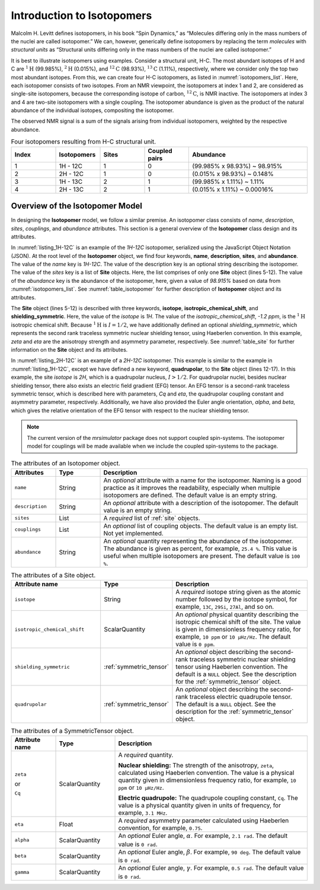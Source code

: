 
.. _isotopomers_docs:

***************************
Introduction to Isotopomers
***************************

Malcolm H. Levitt defines isotopomers, in his book “Spin Dynamics,” as
“Molecules differing only in the mass numbers of the nuclei are called
isotopomer.”
We can, however, generically define isotopomers by replacing the term
`molecules` with `structural units` as “Structural units differing only in the
mass numbers of the nuclei are called isotopomer.”

It is best to illustrate isotopomers using examples. Consider a structural
unit, H-C. The most abundant isotopes of H and C are :math:`^1\text{H}`
(99.985%), :math:`^2\text{H}` (0.015%), and :math:`^{12}\text{C}` (98.93%),
:math:`^{13}\text{C}` (1.11%), respectively, where we consider only the top two
most abundant isotopes. From this, we can create four H-C isotopomers, as
listed in :numref:`isotopomers_list`. Here, each isotopomer consists of two
isotopes. From an NMR viewpoint, the isotopomers at index 1 and 2, are
considered as single-site isotopomers, because the corresponding isotope of
carbon, :math:`^{12}\text{C}`, is NMR inactive. The
isotopomers at index 3 and 4 are two-site isotopomers with a single coupling.
The isotopomer abundance is given as the product of the natural abundance of
the individual isotopes, compositing the isotopomer.

The observed NMR signal is a sum of the signals arising from individual
isotopomers, weighted by the respective abundance.

.. cssclass:: table-bordered table-striped centered
.. _isotopomers_list:
.. list-table:: Four isotopomers resulting from H-C structural unit.
   :widths: 15 15 15 15 40
   :header-rows: 1

   * - Index
     - Isotopomers
     - Sites
     - Coupled pairs
     - Abundance

   * - 1
     - 1H - 12C
     - 1
     - 0
     - (99.985% x 98.93%) ~ 98.915%

   * - 2
     - 2H - 12C
     - 1
     - 0
     - (0.015% x 98.93%) ~ 0.148%

   * - 3
     - 1H - 13C
     - 2
     - 1
     - (99.985% x 1.11%) ~ 1.11%

   * - 4
     - 2H - 13C
     - 2
     - 1
     - (0.015% x 1.11%) ~ 0.00016%



Overview of the Isotopomer Model
--------------------------------

In designing the **Isotopomer** model, we follow a similar premise.
An isotopomer class consists of `name`, `description`, `sites`, `couplings`,
and `abundance` attributes.
This section is a general overview of the **Isotopomer** class design and its
attributes.


.. _listing_1H-12C:
.. code-block:: json
   :linenos:
   :caption: An example 1H-12C isotopomer in JSON representation.

    {
        "name": "1H-12C",
        "description": "An optional description on the isotopomer",
        "sites": [
            {
                "isotope": "1H",
                "isotropic_chemical_shift": "-1.2 ppm",
                "shielding_symmetric": {
                    "zeta": "4.12 ppm",
                    "eta": 0.12
                }
            }
        ],
        "abundance": "98.915%"
    }

In :numref:`listing_1H-12C` is an example of the `1H-12C` isotopomer,
serialized using the JavaScript Object Notation (JSON).
At the root level of the **Isotopomer** object, we find four keywords,
**name**, **description**, **sites**, and **abundance**. The value of the
`name` key is `1H-12C`. The value of the description key is an optional
string describing the isotopomer. The value of the `sites` key is a list of
**Site** objects. Here, the list comprises of only one **Site**
object (lines 5-12). The value of the `abundance` key is the abundance of the
isotopomer, here, given a value of `98.915%` based on data from
:numref:`isotopomers_list`. See :numref:`table_isotopomer` for
further description of **Isotopomer** object and its attributes.

The **Site** object (lines 5-12) is described with three keywords, **isotope**,
**isotropic_chemical_shift**, and **shielding_symmetric**. Here, the value of
the `isotope` is `1H`. The value of the `isotropic_chemical_shift`, `-1.2 ppm`,
is the :math:`^1\text{H}` isotropic chemical shift. Because :math:`^1\text{H}`
is :math:`I = 1/2`, we have additionally defined an optional
`shielding_symmetric`,
which represents the second rank traceless symmetric nuclear shielding tensor,
using Haeberlen convention. In this example, `zeta` and `eta` are the
anisotropy strength and asymmetry parameter, respectively. See
:numref:`table_site` for further information on the **Site** object and its
attributes.


.. _listing_2H-12C:
.. code-block:: json
   :linenos:
   :emphasize-lines: 12-17
   :caption: An example 2H-12C isotopomer in JSON representation.

    {
        "name": "2H-12C",
        "description": "An optional description on the isotopomer",
        "sites": [
            {
                "isotope": "2H",
                "isotropic_chemical_shift": "4.1 ppm",
                "shielding_symmetric": {
                    "zeta": "12.12 ppm",
                    "eta": 0.82
                },
                "quadrupolar": {
                    "Cq": "1.47 MHz",
                    "eta": 0.27,
                    "alpha": "0.212 rad",
                    "beta": "1.231 rad"
                }
            }
        ],
        "abundance": "0.148%"
    }

In :numref:`listing_2H-12C` is an example of a `2H-12C` isotopomer. This
example is similar to the example in :numref:`listing_1H-12C`, except we have
defined a new keyword, **quadrupolar**, to the **Site** object (lines 12-17).
In this example, the site `isotope` is `2H`, which is a quadrupolar nucleus,
:math:`I>1/2`. For quadrupolar nuclei, besides nuclear shielding tensor, there
also exists an electric field gradient (EFG) tensor. An EFG tensor is a
second-rank traceless symmetric tensor, which is described here with
parameters, `Cq` and `eta`, the quadrupolar coupling constant and asymmetry
parameter, respectively. Additionally, we have also provided the Euler angle
orientation, `alpha`, and `beta`, which gives the relative orientation of the
EFG tensor with respect to the nuclear shielding tensor.


.. note::
    The current version of the `mrsimulator` package does not support coupled
    spin-systems. The isotopomer model for couplings will be made available when
    we include the coupled spin-systems to the package.


.. cssclass:: table-bordered table-striped centered
.. _table_isotopomer:
.. list-table:: The attributes of an Isotopomer object.
  :widths: 15 15 70
  :header-rows: 1

  * - Attributes
    - Type
    - Description

  * - ``name``
    - String
    - An `optional` attribute with a name for the isotopomer. Naming is a good
      practice as it improves the readability, especially when multiple
      isotopomers are defined. The default value is an empty string.

  * - ``description``
    - String
    - An `optional` attribute with a description of the isotopomer.
      The default value is an empty string.

  * - ``sites``
    - List
    - A `required` list of :ref:`site` objects.

  * - ``couplings``
    - List
    - An `optional` list of coupling objects. The default value is an empty list.
      Not yet implemented.

  * - ``abundance``
    - String
    - An `optional` quantity representing the abundance of the isotopomer. The
      abundance is given as percent, for example, ``25.4 %``. This value is useful
      when multiple isotopomers are present. The default value is ``100 %``.


.. cssclass:: table-bordered table-striped centered
.. _table_site:
.. list-table::  The attributes of a Site object.
  :widths: 30 15 50
  :header-rows: 1

  * - Attribute name
    - Type
    - Description

  * - ``isotope``
    - String
    - A `required` isotope string given as the atomic number followed by
      the isotope symbol, for example, ``13C``, ``29Si``, ``27Al``, and so on.

  * - ``isotropic_chemical_shift``
    - ScalarQuantity
    - An `optional` physical quantity describing the isotropic chemical shift
      of the site. The value is given in dimensionless frequency ratio,
      for example, ``10 ppm`` or ``10 µHz/Hz``. The default value is ``0 ppm``.

  * - ``shielding_symmetric``
    - :ref:`symmetric_tensor`
    - An `optional` object describing the second-rank traceless symmetric
      nuclear shielding tensor using Haeberlen convention. The default is a
      ``NULL`` object. See the description for the :ref:`symmetric_tensor` object.

  * - ``quadrupolar``
    - :ref:`symmetric_tensor`
    - An `optional` object describing the second-rank traceless electric
      quadrupole tensor. The default is a ``NULL`` object.
      See the description for the :ref:`symmetric_tensor` object.



.. cssclass:: table-bordered table-striped centered
.. _table_symmetric_tensor:
.. list-table:: The attributes of a SymmetricTensor object.
  :widths: 15 20 65
  :header-rows: 1

  * - Attribute name
    - Type

    - Description

  * - ``zeta``

      or

      ``Cq``

    - ScalarQuantity
    - A `required` quantity.

      **Nuclear shielding:** The strength of the anisotropy, ``zeta``, calculated
      using Haeberlen convention. The value is a physical quantity given in
      dimensionless frequency ratio, for example, ``10 ppm`` or ``10 µHz/Hz``.

      **Electric quadrupole:** The quadrupole coupling constant, ``Cq``. The
      value is a physical quantity given in units of frequency, for example,
      ``3.1 MHz``.

  * - ``eta``
    - Float
    - A `required` asymmetry parameter calculated using Haeberlen convention, for
      example, ``0.75``.

  * - ``alpha``
    - ScalarQuantity
    - An `optional` Euler angle, :math:`\alpha`. For example, ``2.1 rad``.
      The default value is ``0 rad``.

  * - ``beta``
    - ScalarQuantity
    - An `optional` Euler angle, :math:`\beta`. For example, ``90 deg``.
      The default value is ``0 rad``.

  * - ``gamma``
    - ScalarQuantity
    - An `optional` Euler angle, :math:`\gamma`. For example, ``0.5 rad``.
      The default value is ``0 rad``.
